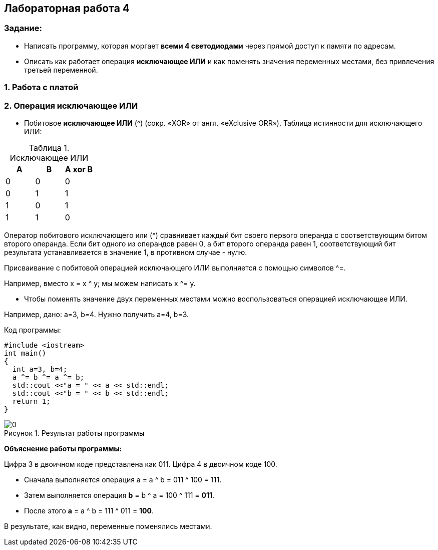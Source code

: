 :imagesdir: Images
:figure-caption: Рисунок
:table-caption: Таблица
== Лабораторная работа 4

=== Задание:
* Написать программу, которая моргает *всеми 4 светодиодами* через прямой доступ к памяти по адресам.
 *  Описать как работает операция *исключающее ИЛИ* и как поменять значения переменных местами, без привлечения третьей переменной.

=== 1. Работа с платой


=== 2. Операция исключающее ИЛИ

* Побитовое *исключающее ИЛИ* (^) (сокр. «XOR» от англ. «eXclusive ORR»).
Таблица истинности для исключающего ИЛИ:

.Исключающее ИЛИ
[options="header"]
|=========
|A|B|A xor B
|0|0|0
|0|1|1
|1|0|1
|1|1|0

|=========

Оператор побитового исключающего или (^) сравнивает каждый бит своего первого операнда с соответствующим битом второго операнда. Если бит одного из операндов равен 0, а бит второго операнда равен 1, соответствующий бит результата устанавливается в значение 1, в противном случае - нулю.

Присваивание с побитовой операцией исключающего ИЛИ выполняется с помощью символов ^=.

Например, вместо х = x ^ y; мы можем написать x ^= y.

* Чтобы поменять значение двух переменных местами можно воспользоваться операцией исключающее ИЛИ.

Например, дано: a=3, b=4. Нужно получить a=4, b=3.

Код программы:

[source, c]
----
#include <iostream>
int main()
{
  int a=3, b=4;
  a ^= b ^= a ^= b;
  std::cout <<"a = " << a << std::endl;
  std::cout <<"b = " << b << std::endl;
  return 1;
}
----

.Результат работы программы
image::0.png[]

*Объяснение работы программы:*

Цифра 3 в двоичном коде представлена как 011. Цифра 4 в двоичном коде 100.

* Сначала выполняется операция a = a ^ b = 011 ^ 100 = 111.
* Затем выполняется операция
*b* = b ^ a = 100 ^ 111 = *011*.
* После этого *a* = а ^ b = 111 ^ 011 = *100*.

В результате, как видно, переменные поменялись местами.